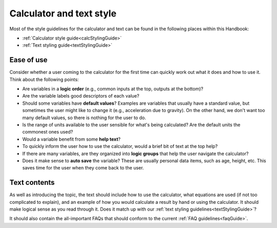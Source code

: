 Calculator and text style
=========================

Most of the style guidelines for the calculator and text can be found in the following places within this Handbook:

* :ref:`Calculator style guide<calcStylingGuide>`
* :ref:`Text styling guide<textStylingGuide>`

Ease of use
-----------

Consider whether a user coming to the calculator for the first time can quickly work out what it does and how to use it. Think about the following points:

* Are variables in a **logic order** (e.g., common inputs at the top, outputs at the bottom)?
* Are the variable labels good descriptors of each value?
* Should some variables have **default values**? Examples are variables that usually have a standard value, but sometimes the user might like to change it (e.g., acceleration due to gravity). On the other hand, we don't want too many default values, so there is nothing for the user to do.
* Is the range of units available to the user sensible for what's being calculated? Are the default units the commonest ones used?
* Would a variable benefit from some **help text**?
* To quickly inform the user how to use the calculator, would a brief bit of text at the top help?
* If there are many variables, are they organized into **logic groups** that help the user navigate the calculator?
* Does it make sense to **auto save** the variable? These are usually personal data items, such as age, height, etc. This saves time for the user when they come back to the user.

Text contents
-------------

As well as introducing the topic, the text should include how to use the calculator, what equations are used (if not too complicated to explain), and an example of how you would calculate a result by hand or using the calculator. It should make logical sense as you read through it. Does it match up with our :ref:`text styling guidelines<textStylingGuide>`?

It should also contain the all-important FAQs that should conform to the current :ref:`FAQ guidelines<faqGuide>`.
